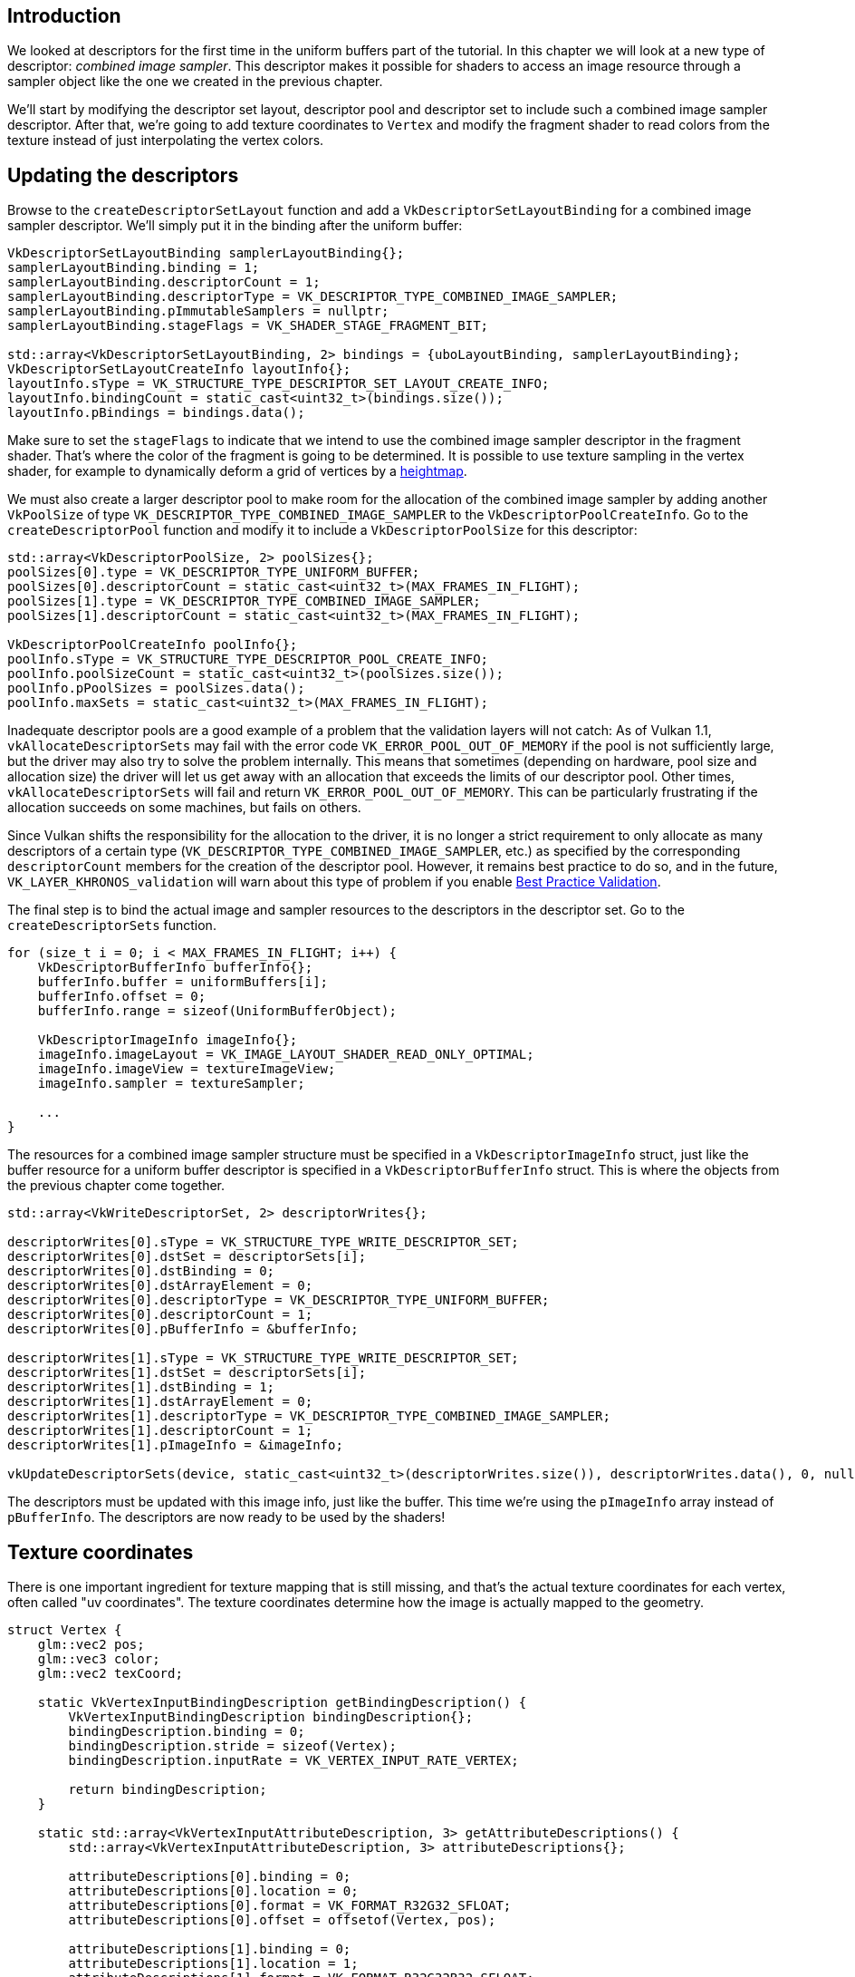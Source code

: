 :pp: {plus}{plus}

== Introduction

We looked at descriptors for the first time in the uniform buffers part of the tutorial.
In this chapter we will look at a new type of descriptor: _combined image sampler_.
This descriptor makes it possible for shaders to access an image resource through a sampler object like the one we created in the previous chapter.

We'll start by modifying the descriptor set layout, descriptor pool and descriptor set to include such a combined image sampler descriptor.
After that, we're going to add texture coordinates to `Vertex` and modify the fragment shader to read colors from the texture instead of just interpolating the vertex colors.

== Updating the descriptors

Browse to the `createDescriptorSetLayout` function and add a `VkDescriptorSetLayoutBinding` for a combined image sampler descriptor.
We'll simply put it in the binding after the uniform buffer:

[,c++]
----
VkDescriptorSetLayoutBinding samplerLayoutBinding{};
samplerLayoutBinding.binding = 1;
samplerLayoutBinding.descriptorCount = 1;
samplerLayoutBinding.descriptorType = VK_DESCRIPTOR_TYPE_COMBINED_IMAGE_SAMPLER;
samplerLayoutBinding.pImmutableSamplers = nullptr;
samplerLayoutBinding.stageFlags = VK_SHADER_STAGE_FRAGMENT_BIT;

std::array<VkDescriptorSetLayoutBinding, 2> bindings = {uboLayoutBinding, samplerLayoutBinding};
VkDescriptorSetLayoutCreateInfo layoutInfo{};
layoutInfo.sType = VK_STRUCTURE_TYPE_DESCRIPTOR_SET_LAYOUT_CREATE_INFO;
layoutInfo.bindingCount = static_cast<uint32_t>(bindings.size());
layoutInfo.pBindings = bindings.data();
----

Make sure to set the `stageFlags` to indicate that we intend to use the combined image sampler descriptor in the fragment shader.
That's where the color of the fragment is going to be determined.
It is possible to use texture sampling in the vertex shader, for example to dynamically deform a grid of vertices by a https://en.wikipedia.org/wiki/Heightmap[heightmap].

We must also create a larger descriptor pool to make room for the allocation of the combined image sampler by adding another `VkPoolSize` of type `VK_DESCRIPTOR_TYPE_COMBINED_IMAGE_SAMPLER` to the `VkDescriptorPoolCreateInfo`.
Go to the `createDescriptorPool` function and modify it to include a `VkDescriptorPoolSize` for this descriptor:

[,c++]
----
std::array<VkDescriptorPoolSize, 2> poolSizes{};
poolSizes[0].type = VK_DESCRIPTOR_TYPE_UNIFORM_BUFFER;
poolSizes[0].descriptorCount = static_cast<uint32_t>(MAX_FRAMES_IN_FLIGHT);
poolSizes[1].type = VK_DESCRIPTOR_TYPE_COMBINED_IMAGE_SAMPLER;
poolSizes[1].descriptorCount = static_cast<uint32_t>(MAX_FRAMES_IN_FLIGHT);

VkDescriptorPoolCreateInfo poolInfo{};
poolInfo.sType = VK_STRUCTURE_TYPE_DESCRIPTOR_POOL_CREATE_INFO;
poolInfo.poolSizeCount = static_cast<uint32_t>(poolSizes.size());
poolInfo.pPoolSizes = poolSizes.data();
poolInfo.maxSets = static_cast<uint32_t>(MAX_FRAMES_IN_FLIGHT);
----

Inadequate descriptor pools are a good example of a problem that the validation layers will not catch: As of Vulkan 1.1, `vkAllocateDescriptorSets` may fail with the error code `VK_ERROR_POOL_OUT_OF_MEMORY` if the pool is not sufficiently large, but the driver may also try to solve the problem internally.
This means that sometimes (depending on hardware, pool size and allocation size) the driver will let us get away with an allocation that exceeds the limits of our descriptor pool.
Other times, `vkAllocateDescriptorSets` will fail and return `VK_ERROR_POOL_OUT_OF_MEMORY`.
This can be particularly frustrating if the allocation succeeds on some machines, but fails on others.

Since Vulkan shifts the responsibility for the allocation to the driver, it is no longer a strict requirement to only allocate as many descriptors of a certain type (`VK_DESCRIPTOR_TYPE_COMBINED_IMAGE_SAMPLER`, etc.) as specified by the corresponding `descriptorCount` members for the creation of the descriptor pool.
However, it remains best practice to do so, and in the future, `VK_LAYER_KHRONOS_validation` will warn about this type of problem if you enable https://vulkan.lunarg.com/doc/view/1.2.189.0/linux/best_practices.html[Best Practice Validation].

The final step is to bind the actual image and sampler resources to the descriptors in the descriptor set.
Go to the `createDescriptorSets` function.

[,c++]
----
for (size_t i = 0; i < MAX_FRAMES_IN_FLIGHT; i++) {
    VkDescriptorBufferInfo bufferInfo{};
    bufferInfo.buffer = uniformBuffers[i];
    bufferInfo.offset = 0;
    bufferInfo.range = sizeof(UniformBufferObject);

    VkDescriptorImageInfo imageInfo{};
    imageInfo.imageLayout = VK_IMAGE_LAYOUT_SHADER_READ_ONLY_OPTIMAL;
    imageInfo.imageView = textureImageView;
    imageInfo.sampler = textureSampler;

    ...
}
----

The resources for a combined image sampler structure must be specified in a `VkDescriptorImageInfo` struct, just like the buffer resource for a uniform buffer descriptor is specified in a `VkDescriptorBufferInfo` struct.
This is where the objects from the previous chapter come together.

[,c++]
----
std::array<VkWriteDescriptorSet, 2> descriptorWrites{};

descriptorWrites[0].sType = VK_STRUCTURE_TYPE_WRITE_DESCRIPTOR_SET;
descriptorWrites[0].dstSet = descriptorSets[i];
descriptorWrites[0].dstBinding = 0;
descriptorWrites[0].dstArrayElement = 0;
descriptorWrites[0].descriptorType = VK_DESCRIPTOR_TYPE_UNIFORM_BUFFER;
descriptorWrites[0].descriptorCount = 1;
descriptorWrites[0].pBufferInfo = &bufferInfo;

descriptorWrites[1].sType = VK_STRUCTURE_TYPE_WRITE_DESCRIPTOR_SET;
descriptorWrites[1].dstSet = descriptorSets[i];
descriptorWrites[1].dstBinding = 1;
descriptorWrites[1].dstArrayElement = 0;
descriptorWrites[1].descriptorType = VK_DESCRIPTOR_TYPE_COMBINED_IMAGE_SAMPLER;
descriptorWrites[1].descriptorCount = 1;
descriptorWrites[1].pImageInfo = &imageInfo;

vkUpdateDescriptorSets(device, static_cast<uint32_t>(descriptorWrites.size()), descriptorWrites.data(), 0, nullptr);
----

The descriptors must be updated with this image info, just like the buffer.
This time we're using the `pImageInfo` array instead of `pBufferInfo`.
The descriptors are now ready to be used by the shaders!

== Texture coordinates

There is one important ingredient for texture mapping that is still missing, and that's the actual texture coordinates for each vertex, often called "uv coordinates".
The texture coordinates determine how the image is actually mapped to the geometry.

[,c++]
----
struct Vertex {
    glm::vec2 pos;
    glm::vec3 color;
    glm::vec2 texCoord;

    static VkVertexInputBindingDescription getBindingDescription() {
        VkVertexInputBindingDescription bindingDescription{};
        bindingDescription.binding = 0;
        bindingDescription.stride = sizeof(Vertex);
        bindingDescription.inputRate = VK_VERTEX_INPUT_RATE_VERTEX;

        return bindingDescription;
    }

    static std::array<VkVertexInputAttributeDescription, 3> getAttributeDescriptions() {
        std::array<VkVertexInputAttributeDescription, 3> attributeDescriptions{};

        attributeDescriptions[0].binding = 0;
        attributeDescriptions[0].location = 0;
        attributeDescriptions[0].format = VK_FORMAT_R32G32_SFLOAT;
        attributeDescriptions[0].offset = offsetof(Vertex, pos);

        attributeDescriptions[1].binding = 0;
        attributeDescriptions[1].location = 1;
        attributeDescriptions[1].format = VK_FORMAT_R32G32B32_SFLOAT;
        attributeDescriptions[1].offset = offsetof(Vertex, color);

        attributeDescriptions[2].binding = 0;
        attributeDescriptions[2].location = 2;
        attributeDescriptions[2].format = VK_FORMAT_R32G32_SFLOAT;
        attributeDescriptions[2].offset = offsetof(Vertex, texCoord);

        return attributeDescriptions;
    }
};
----

Modify the `Vertex` struct to include a `vec2` for texture coordinates.
Make sure to also add a `VkVertexInputAttributeDescription` so that we can use access texture coordinates as input in the vertex shader.
That is necessary to be able to pass them to the fragment shader for interpolation across the surface of the square.

[,c++]
----
const std::vector<Vertex> vertices = {
    {{-0.5f, -0.5f}, {1.0f, 0.0f, 0.0f}, {1.0f, 0.0f}},
    {{0.5f, -0.5f}, {0.0f, 1.0f, 0.0f}, {0.0f, 0.0f}},
    {{0.5f, 0.5f}, {0.0f, 0.0f, 1.0f}, {0.0f, 1.0f}},
    {{-0.5f, 0.5f}, {1.0f, 1.0f, 1.0f}, {1.0f, 1.0f}}
};
----

In this tutorial, I will simply fill the square with the texture by using coordinates from `0, 0` in the top-left corner to `1, 1` in the bottom-right corner.
Feel free to experiment with different coordinates.
Try using coordinates below `0` or above `1` to see the addressing modes in action!

== Shaders

The final step is modifying the shaders to sample colors from the texture.
We first need to modify the vertex shader to pass through the texture coordinates to the fragment shader:

[,glsl]
----
layout(location = 0) in vec2 inPosition;
layout(location = 1) in vec3 inColor;
layout(location = 2) in vec2 inTexCoord;

layout(location = 0) out vec3 fragColor;
layout(location = 1) out vec2 fragTexCoord;

void main() {
    gl_Position = ubo.proj * ubo.view * ubo.model * vec4(inPosition, 0.0, 1.0);
    fragColor = inColor;
    fragTexCoord = inTexCoord;
}
----

Just like the per vertex colors, the `fragTexCoord` values will be smoothly interpolated across the area of the square by the rasterizer.
We can visualize this by having the fragment shader output the texture coordinates as colors:

[,glsl]
----
#version 450

layout(location = 0) in vec3 fragColor;
layout(location = 1) in vec2 fragTexCoord;

layout(location = 0) out vec4 outColor;

void main() {
    outColor = vec4(fragTexCoord, 0.0, 1.0);
}
----

You should see something like the image below.
Don't forget to recompile the shaders!

image::/images/texcoord_visualization.png[]

The green channel represents the horizontal coordinates and the red channel the vertical coordinates.
The black and yellow corners confirm that the texture coordinates are correctly interpolated from `0, 0` to `1, 1` across the square.
Visualizing data using colors is the shader programming equivalent of `printf` debugging, for lack of a better option!

A combined image sampler descriptor is represented in GLSL by a sampler uniform.
Add a reference to it in the fragment shader:

[,glsl]
----
layout(binding = 1) uniform sampler2D texSampler;
----

There are equivalent `sampler1D` and `sampler3D` types for other types of images.
Make sure to use the correct binding here.

[,glsl]
----
void main() {
    outColor = texture(texSampler, fragTexCoord);
}
----

Textures are sampled using the built-in `texture` function.
It takes a `sampler` and coordinate as arguments.
The sampler automatically takes care of the filtering and transformations in the background.
You should now see the texture on the square when you run the application:

image::/images/texture_on_square.png[]

Try experimenting with the addressing modes by scaling the texture coordinates to values higher than `1`.
For example, the following fragment shader produces the result in the image below when using `VK_SAMPLER_ADDRESS_MODE_REPEAT`:

[,glsl]
----
void main() {
    outColor = texture(texSampler, fragTexCoord * 2.0);
}
----

image::/images/texture_on_square_repeated.png[]

You can also manipulate the texture colors using the vertex colors:

[,glsl]
----
void main() {
    outColor = vec4(fragColor * texture(texSampler, fragTexCoord).rgb, 1.0);
}
----

I've separated the RGB and alpha channels here to not scale the alpha channel.

image::/images/texture_on_square_colorized.png[]

You now know how to access images in shaders!
This is a very powerful technique when combined with images that are also written to in framebuffers.
You can use these images as inputs to implement cool effects like post-processing and camera displays within the 3D world.

link:/attachments/26_texture_mapping.cpp[C{pp} code] / link:/attachments/26_shader_textures.vert[Vertex shader] / link:/attachments/26_shader_textures.frag[Fragment shader]
